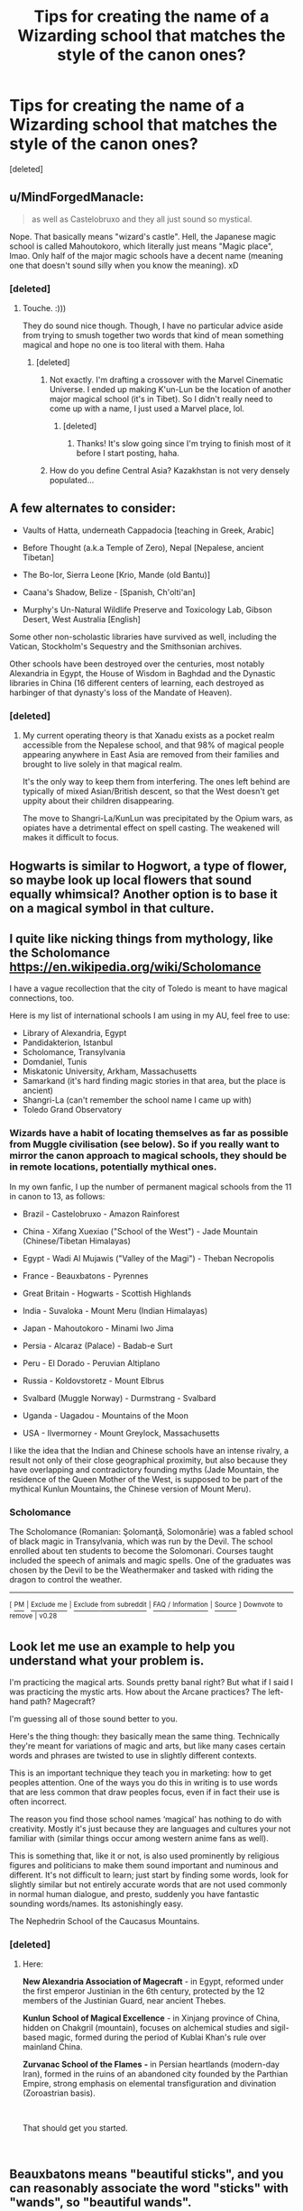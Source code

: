 #+TITLE: Tips for creating the name of a Wizarding school that matches the style of the canon ones?

* Tips for creating the name of a Wizarding school that matches the style of the canon ones?
:PROPERTIES:
:Score: 7
:DateUnix: 1536270115.0
:DateShort: 2018-Sep-07
:FlairText: Misc
:END:
[deleted]


** u/MindForgedManacle:
#+begin_quote
  as well as Castelobruxo and they all just sound so mystical.
#+end_quote

Nope. That basically means "wizard's castle". Hell, the Japanese magic school is called Mahoutokoro, which literally just means "Magic place", lmao. Only half of the major magic schools have a decent name (meaning one that doesn't sound silly when you know the meaning). xD
:PROPERTIES:
:Author: MindForgedManacle
:Score: 14
:DateUnix: 1536271027.0
:DateShort: 2018-Sep-07
:END:

*** [deleted]
:PROPERTIES:
:Score: 8
:DateUnix: 1536271488.0
:DateShort: 2018-Sep-07
:END:

**** Touche. :)))

They do sound nice though. Though, I have no particular advice aside from trying to smush together two words that kind of mean something magical and hope no one is too literal with them. Haha
:PROPERTIES:
:Author: MindForgedManacle
:Score: 3
:DateUnix: 1536271603.0
:DateShort: 2018-Sep-07
:END:

***** [deleted]
:PROPERTIES:
:Score: 1
:DateUnix: 1536272837.0
:DateShort: 2018-Sep-07
:END:

****** Not exactly. I'm drafting a crossover with the Marvel Cinematic Universe. I ended up making K'un-Lun be the location of another major magical school (it's in Tibet). So I didn't really need to come up with a name, I just used a Marvel place, lol.
:PROPERTIES:
:Author: MindForgedManacle
:Score: 1
:DateUnix: 1536273679.0
:DateShort: 2018-Sep-07
:END:

******* [deleted]
:PROPERTIES:
:Score: 2
:DateUnix: 1536274052.0
:DateShort: 2018-Sep-07
:END:

******** Thanks! It's slow going since I'm trying to finish most of it before I start posting, haha.
:PROPERTIES:
:Author: MindForgedManacle
:Score: 2
:DateUnix: 1536275439.0
:DateShort: 2018-Sep-07
:END:


****** How do you define Central Asia? Kazakhstan is not very densely populated...
:PROPERTIES:
:Author: natus92
:Score: 1
:DateUnix: 1536305181.0
:DateShort: 2018-Sep-07
:END:


** A few alternates to consider:

- Vaults of Hatta, underneath Cappadocia [teaching in Greek, Arabic]

- Before Thought (a.k.a Temple of Zero), Nepal [Nepalese, ancient Tibetan]

- The Bo-lor, Sierra Leone [Krio, Mande (old Bantu)]

- Caana's Shadow, Belize - [Spanish, Ch'olti'an]

- Murphy's Un-Natural Wildlife Preserve and Toxicology Lab, Gibson Desert, West Australia [English]

Some other non-scholastic libraries have survived as well, including the Vatican, Stockholm's Sequestry and the Smithsonian archives.

Other schools have been destroyed over the centuries, most notably Alexandria in Egypt, the House of Wisdom in Baghdad and the Dynastic libraries in China (16 different centers of learning, each destroyed as harbinger of that dynasty's loss of the Mandate of Heaven).
:PROPERTIES:
:Author: wordhammer
:Score: 8
:DateUnix: 1536270544.0
:DateShort: 2018-Sep-07
:END:

*** [deleted]
:PROPERTIES:
:Score: 8
:DateUnix: 1536272612.0
:DateShort: 2018-Sep-07
:END:

**** My current operating theory is that Xanadu exists as a pocket realm accessible from the Nepalese school, and that 98% of magical people appearing anywhere in East Asia are removed from their families and brought to live solely in that magical realm.

It's the only way to keep them from interfering. The ones left behind are typically of mixed Asian/British descent, so that the West doesn't get uppity about their children disappearing.

The move to Shangri-La/KunLun was precipitated by the Opium wars, as opiates have a detrimental effect on spell casting. The weakened will makes it difficult to focus.
:PROPERTIES:
:Author: wordhammer
:Score: 2
:DateUnix: 1536273322.0
:DateShort: 2018-Sep-07
:END:


** Hogwarts is similar to Hogwort, a type of flower, so maybe look up local flowers that sound equally whimsical? Another option is to base it on a magical symbol in that culture.
:PROPERTIES:
:Author: abnormalopinion
:Score: 6
:DateUnix: 1536273946.0
:DateShort: 2018-Sep-07
:END:


** I quite like nicking things from mythology, like the Scholomance [[https://en.wikipedia.org/wiki/Scholomance]]

I have a vague recollection that the city of Toledo is meant to have magical connections, too.

Here is my list of international schools I am using in my AU, feel free to use:

- Library of Alexandria, Egypt
- Pandidakterion, Istanbul
- Scholomance, Transylvania
- Domdaniel, Tunis
- Miskatonic University, Arkham, Massachusetts
- Samarkand (it's hard finding magic stories in that area, but the place is ancient)
- Shangri-La (can't remember the school name I came up with)
- Toledo Grand Observatory
:PROPERTIES:
:Author: SteamAngel
:Score: 6
:DateUnix: 1536277630.0
:DateShort: 2018-Sep-07
:END:

*** Wizards have a habit of locating themselves as far as possible from Muggle civilisation (see below). So if you really want to mirror the canon approach to magical schools, they should be in remote locations, potentially mythical ones.

In my own fanfic, I up the number of permanent magical schools from the 11 in canon to 13, as follows:

- Brazil - Castelobruxo - Amazon Rainforest

- China - Xifang Xuexiao ("School of the West") - Jade Mountain (Chinese/Tibetan Himalayas)

- Egypt - Wadi Al Mujawis ("Valley of the Magi") - Theban Necropolis

- France - Beauxbatons - Pyrennes

- Great Britain - Hogwarts - Scottish Highlands

- India - Suvaloka - Mount Meru (Indian Himalayas)

- Japan - Mahoutokoro - Minami Iwo Jima

- Persia - Alcaraz (Palace) - Badab-e Surt

- Peru - El Dorado - Peruvian Altiplano

- Russia - Koldovstoretz - Mount Elbrus

- Svalbard (Muggle Norway) - Durmstrang - Svalbard

- Uganda - Uagadou - Mountains of the Moon

- USA - Ilvermorney - Mount Greylock, Massachusetts

I like the idea that the Indian and Chinese schools have an intense rivalry, a result not only of their close geographical proximity, but also because they have overlapping and contradictory founding myths (Jade Mountain, the residence of the Queen Mother of the West, is supposed to be part of the mythical Kunlun Mountains, the Chinese version of Mount Meru).
:PROPERTIES:
:Author: Taure
:Score: 6
:DateUnix: 1536305751.0
:DateShort: 2018-Sep-07
:END:


*** *Scholomance*

The Scholomance (Romanian: Şolomanţă, Solomonărie) was a fabled school of black magic in Transylvania, which was run by the Devil. The school enrolled about ten students to become the Solomonari. Courses taught included the speech of animals and magic spells. One of the graduates was chosen by the Devil to be the Weathermaker and tasked with riding the dragon to control the weather.

--------------

^{[} [[https://www.reddit.com/message/compose?to=kittens_from_space][^{PM}]] ^{|} [[https://reddit.com/message/compose?to=WikiTextBot&message=Excludeme&subject=Excludeme][^{Exclude} ^{me}]] ^{|} [[https://np.reddit.com/r/HPfanfiction/about/banned][^{Exclude} ^{from} ^{subreddit}]] ^{|} [[https://np.reddit.com/r/WikiTextBot/wiki/index][^{FAQ} ^{/} ^{Information}]] ^{|} [[https://github.com/kittenswolf/WikiTextBot][^{Source}]] ^{]} ^{Downvote} ^{to} ^{remove} ^{|} ^{v0.28}
:PROPERTIES:
:Author: WikiTextBot
:Score: 1
:DateUnix: 1536277637.0
:DateShort: 2018-Sep-07
:END:


** Look let me use an example to help you understand what your problem is.

I'm practicing the magical arts. Sounds pretty banal right? But what if I said I was practicing the mystic arts. How about the Arcane practices? The left-hand path? Magecraft?

I'm guessing all of those sound better to you.

Here's the thing though: they basically mean the same thing. Technically they're meant for variations of magic and arts, but like many cases certain words and phrases are twisted to use in slightly different contexts.

This is an important technique they teach you in marketing: how to get peoples attention. One of the ways you do this in writing is to use words that are less common that draw peoples focus, even if in fact their use is often incorrect.

The reason you find those school names ‘magical' has nothing to do with creativity. Mostly it's just because they are languages and cultures your not familiar with (similar things occur among western anime fans as well).

This is something that, like it or not, is also used prominently by religious figures and politicians to make them sound important and numinous and different. It's not difficult to learn; just start by finding some words, look for slightly similar but not entirely accurate words that are not used commonly in normal human dialogue, and presto, suddenly you have fantastic sounding words/names. Its astonishingly easy.

The Nephedrin School of the Caucasus Mountains.
:PROPERTIES:
:Author: XeshTrill
:Score: 3
:DateUnix: 1536284715.0
:DateShort: 2018-Sep-07
:END:

*** [deleted]
:PROPERTIES:
:Score: 1
:DateUnix: 1536296766.0
:DateShort: 2018-Sep-07
:END:

**** Here:

*New Alexandria Association of Magecraft* - in Egypt, reformed under the first emperor Justinian in the 6th century, protected by the 12 members of the Justinian Guard, near ancient Thebes.

*Kunlun* *School of Magical Excellence* - in Xinjang province of China, hidden on Chakgril (mountain), focuses on alchemical studies and sigil-based magic, formed during the period of Kublai Khan's rule over mainland China.

*Zurvanac School of the Flames* */-/* in Persian heartlands (modern-day Iran), formed in the ruins of an abandoned city founded by the Parthian Empire, strong emphasis on elemental transfiguration and divination (Zoroastrian basis).

​

That should get you started.

​
:PROPERTIES:
:Author: XeshTrill
:Score: 2
:DateUnix: 1536329040.0
:DateShort: 2018-Sep-07
:END:


** Beauxbatons means "beautiful sticks", and you can reasonably associate the word "sticks" with "wands", so "beautiful wands".

Durmstrang looks like a play on the German "sturm und drang", or "storm and stress" -- drop the middle article and swap the first couple of letters.

As other commenters have pointed out, the other foreign magical schools have names that translate to shockingly boring descriptions.

So to me it sounds like the "magicalness" of the non-English names is just because it's not English and therefore it comes across as something more exotic and interesting.

Something worth considering for a brief giggle, if you're making up a sizeable number of schools, is having one stand out from the rest by being a very dry, plain English descriptor. "The North American Academy for Magical Children" or some rot. Imagine the characters reading through a list of the various institutions -- Hogwarts, Beauxbatons, Durmstrang, Ilvermorny...then whatever /that/ is. Cue sarcastic commentary.
:PROPERTIES:
:Author: ParanoidDrone
:Score: 5
:DateUnix: 1536347467.0
:DateShort: 2018-Sep-07
:END:


** I think Durmstrang is an acronym pun.

Durm Strang

St urm D rang

Sturm und Drang

German for Storm and Drive or Storm and Stress also the name of an 18th century Philosophical movement apparently.
:PROPERTIES:
:Author: Zeushobbit
:Score: 3
:DateUnix: 1536315104.0
:DateShort: 2018-Sep-07
:END:


** There is nothing quirky about most of her school names.

​

If you want to follow her example name a spanish speaking school Escuela de magia and it will be 100% canon. Even better forget spaces, EscuelaMagia, LiceoMagia, Academia Magica, etc.

​

Or dont bother thinking too much and look for a countries magical myths and choose the one that sounds better for you.

​

Just make up any name and tag of Witchcraft and Wizardry on it and its done.
:PROPERTIES:
:Author: NakedFury
:Score: 3
:DateUnix: 1536287561.0
:DateShort: 2018-Sep-07
:END:


** I made them up, borrowed name for Kunlun from somewhere else though. It's not hard.

Zuvartac is the pre-Greek nomenclature the Persians used to describe the more commonly known Magi nomenclature.
:PROPERTIES:
:Author: XeshTrill
:Score: 1
:DateUnix: 1536335470.0
:DateShort: 2018-Sep-07
:END:
